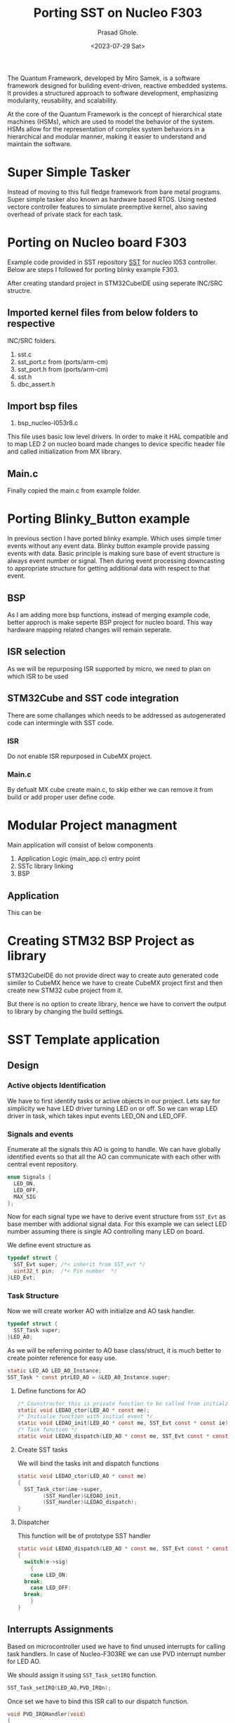 #+options: ':nil -:nil ^:{} num:nil 
#+author: Prasad Ghole.
#+creator: Emacs 28.2 (Org mode 9.6.6 + ox-hugo)
#+hugo_with_locale:
#+hugo_front_matter_format: toml
#+hugo_level_offset: 1
#+hugo_preserve_filling:
#+hugo_delete_trailing_ws:
#+hugo_section: post
#+hugo_bundle:
#+hugo_base_dir: ../../
#+hugo_goldmark:
#+hugo_code_fence:
#+hugo_use_code_for_kbd:
#+hugo_prefer_hyphen_in_tags:
#+hugo_allow_spaces_in_tags:
#+hugo_auto_set_lastmod:
#+hugo_custom_front_matter: showTableOfContents true
#+hugo_blackfriday:
#+hugo_front_matter_key_replace:
#+hugo_date_format: %Y-%m-%dT%T%z
#+hugo_paired_shortcodes:
#+hugo_pandoc_citations:
#+bibliography:
#+html_container:
#+html_container_class:
#+hugo_aliases:
#+hugo_audio:
#+date: <2023-07-29 Sat>
#+description:
#+hugo_draft: true
#+hugo_expirydate:
#+hugo_headless:
#+hugo_images:
#+hugo_iscjklanguage:
#+keywords:
#+hugo_layout:
#+hugo_lastmod:
#+hugo_linktitle:
#+hugo_locale:
#+hugo_markup:
#+hugo_menu:
#+hugo_menu_override:
#+hugo_outputs:
#+hugo_publishdate:
#+hugo_series:
#+hugo_slug:
#+hugo_tags:
#+hugo_categories:
#+hugo_resources:
#+hugo_type: post
#+hugo_url:
#+hugo_videos:
#+hugo_weight:

#+TITLE: Porting SST on Nucleo F303
The Quantum Framework, developed by Miro Samek, is a software framework designed for building event-driven, reactive embedded systems. It provides a structured approach to software development, emphasizing modularity, reusability, and scalability.

At the core of the Quantum Framework is the concept of hierarchical state machines (HSMs), which are used to model the behavior of the system. HSMs allow for the representation of complex system behaviors in a hierarchical and modular manner, making it easier to understand and maintain the software.

* Super Simple Tasker
Instead of moving to this full fledge framework from bare metal programs. Super simple tasker also known as hardware based RTOS.
Using nested vectore controller features to simulate preemptive kernel, also saving overhead of private stack for each task.

* Porting on Nucleo board F303
Example code provided in SST repository [[https://github.com/QuantumLeaps/Super-Simple-Tasker][SST]] for nucleo l053 controller. Below are steps I followed
for porting blinky example F303.

After creating standard project in STM32CubeIDE using seperate INC/SRC structre.
** Imported kernel files from below folders to respective
INC/SRC folders.
1. sst.c
2. sst_port.c from (ports/arm-cm)
3. sst_port.h from (ports/arm-cm)
4. sst.h
5. dbc_assert.h
** Import bsp files
1. bsp_nucleo-l053r8.c
This file uses basic low level drivers. In order to make it HAL compatible and to
map LED 2 on nucleo board made changes to device specific header file and called initialization
from MX library.

** Main.c
Finally copied the main.c from example folder.

* Porting Blinky_Button example
In previous section I have ported blinky example. Which uses simple timer events without
any event data. Blinky button example provide passing events with data. Basic
principle is making sure base of event structure is always event number or signal. Then
during event processing downcasting to appropriate structure for getting additional
data with respect to that event.
** BSP
As I am adding more bsp functions, instead of merging example code, better approch is
make seperte BSP project for nucleo board. This way hardware mapping related changes
will remain seperate.

** ISR selection
As we will be repurposing ISR supported by micro, we need to plan on which ISR to be used

** STM32Cube and SST code integration
There are some challanges which needs to be addressed as autogenerated code can intermingle
with SST code.
*** ISR
Do not enable ISR repurposed in CubeMX project.
*** Main.c
By defualt MX cube create main.c, to skip either we can remove it from build or add
proper user define code.

* Modular Project managment
Main application will consist of below components
1. Application Logic (main_app.c) entry point
2. SSTc library linking
3. BSP 
  
** Application
This can be 

* Creating STM32 BSP Project as library
STM32CubeIDE do not provide direct way to create auto generated code similer to CubeMX
hence we have to create CubeMX project first and then create new STM32 cube project
from it.
[[/images/stm32/NewProject.png]]

But there is no option to create library, hence we have to convert the output to
library by changing the build settings.

[[/images/stm32/createlib.png]]

* SST Template application
** Design
*** Active objects Identification
We have to first identify tasks or active objects in our project. Lets say for simplicity
we have LED driver turning LED on or off. So we can wrap LED driver in task, which takes
input events LED_ON and LED_OFF.
*** Signals and events
Enumerate all the signals this AO is going to handle. We can have globally identified
events so that all the AO can communicate with each other with central event repository.

#+begin_src c
  enum Signals {
    LED_ON,
    LED_OFF,
    MAX_SIG
  };
#+end_src

Now for each signal type we have to derive event structure from ~SST_Evt~ as base
member with addional signal data. For this example we can select LED number assuming
there is single AO controlling many LED on board.

We define event structure as
#+begin_src c
  typedef struct {
    SST_Evt super; /*< inherit from SST_evt */
    uint32_t pin;  /*< Pin number  */
  }LED_Evt;
#+end_src

*** Task Structure
Now we will create worker AO with initialize and AO task handler.
#+begin_src  c
  typedef struct {
    SST_Task super;
  }LED_AO;
#+end_src
As we will be referring pointer to AO base class/struct, it is much better to create
pointer reference for easy use.
#+begin_src c
  static LED_AO LED_AO_Instance;
  SST_Task * const ptrLED_AO = &LED_AO_Instance.super;
#+end_src
**** Define functions for AO
#+begin_src c
  /* Counstroctor this is private function to be called from initialziation interface */
  static void LEDAO_ctor(LED_AO * const me);
  /* Initialie function with initial event */
  static void LEDAO_init(LED_AO * const me, SST_Evt const * const ie);
  /* Task function */
  static void LEDAO_dispatch(LED_AO * const me, SST_Evt const * const e);
#+end_src

**** Create SST tasks
We will bind the tasks init and dispatch functions
#+begin_src c
  static void LEDAO_ctor(LED_AO * const me)
  {
    SST_Task_ctor(&me->super,
		  (SST_Handler)&LEDAO_init,
		  (SST_Handler)&LEDAO_dispatch);
  }
#+end_src

**** Dispatcher
This function will be of prototype SST handler 
#+begin_src  c
  static void LEDAO_dispatch(LED_AO * const me, SST_Evt const * const e)
  {
    switch(e->sig)
      {
      case LED_ON:
	break;
      case LED_OFF:
	break;
      }
  }
#+end_src

** Interrupts Assignments
Based on microcontroller used we have to find unused interrupts for
calling task handlers. In case of Nucleo-F303RE we can use PVD interrupt
number for LED AO.
[[/images/stm32/nvic.png]]

We should assign it using ~SST_Task_setIRQ~ function.
#+begin_src c
  SST_Task_setIRQ(LED_AO,PVD_IRQn);
#+end_src
Once set we have to bind this ISR call to our dispatch function.
#+begin_src c
  void PVD_IRQHandler(void)
  {
    SST_Task_activate(ptrLED_AO);
  }
#+end_src

** Event storage
AO needs event queue for storing incoming event request. We have to create array
of poin
#+begin_src c
  static SST_Evt const * LED_AOq[10];
#+end_src
** AO Runtime creation
Once above things are setup its now time for putting AO in action. To do this we need to call
~SST_Task_start~ function as
#+begin_src c
  SST_Task_start(ptrLED_AO,1U,LED_AOq,ARRAY_NELEM(LED_AOq),(SST_Evt const *)0);
#+end_src

** SST Callbacks (Hooks)
*** SST_onStart`
We need to provide hook function which get called from ~SST_Task_run~ function.
For F303RE
#+begin_src c
  /* SST callbacks ===========================================================*/
  void SST_onStart(void) {
    SystemCoreClockUpdate();

    /* set up the SysTick timer to fire at BSP_TICKS_PER_SEC rate */
    SysTick_Config((SystemCoreClock / BSP_TICKS_PER_SEC) + 1U);

    /* set priorities of ISRs used in the system */
    NVIC_SetPriority(SysTick_IRQn, 0U);
    /* ... */
  }
  /*..........................................................................*/
  void SST_onIdle(void) {
  #ifdef NDEBUG
    __WFI(); /* Wait-For-Interrupt */
  #endif
  }

#+end_src

** Supporting ISR
Apart from repurposed ISRs we also need basic system ISR for SST kernel for
timebase and timer activities.
#+begin_src c
  void SysTick_Handler(void)
  { /* system clock tick ISR */
    SST_TimeEvt_tick(); /* process all SST time events */
  }
#+end_src
** Start
Once all the setup are complete we can start scheduler by calling ~SST_Task_run~
This function shall never return.
#+begin_src c
  return SST_Task_run();
#+end_src
** Main putting it all togethor
#+begin_src c
  int main(void)
  {
    SST_init();
    System_Init();

    LEDAO_Initialize();

    static SST_Evt const *LED_AOq[10];

    SST_Task_start(ptrLED_AO, 1U, LED_AOq, ARRAY_NELEM(LED_AOq),
		   (SST_Evt const*) 0);

    return SST_Task_run();
  }

#+end_src

* SST C++ Template application
C++ provides much natural feel of writing object oriented application as we don't
have to be SUPER careful to make sure I am passing correct data.

** Design
Design exercise remain same in C and C++. Only implmentation and inter mixing
of C and C++ code should be taken care.

*** Active Object
All the actie objects should be derived from task class
#+begin_src c++
  class LED_AO : public SST::Task {
  public:
  LED_AO(void);
  void init(SST::Evt const * const ie) override;
  void dispatch(SST::Evt const * const e) override;
  }; 
#+end_src

We don't require explicite constructor as C++ compiler takes care of it.

*** Events
For simple design events and signals are still same as C implmentation
#+begin_src c++ 
  enum Signals {
    LED_ON,
    LED_OFF,
    MAX_SIG
  };
  struct {
    SST::SST_Evt super; /*< inherit from SST_evt */
    uint32_t pin;  /*< Pin number  */
  }LED_Evt;

#+end_src
